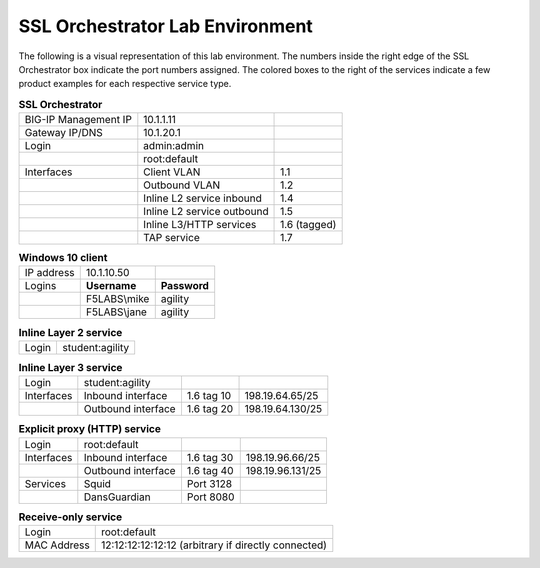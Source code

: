 SSL Orchestrator Lab Environment
================================

The following is a visual representation of this lab
environment. The numbers inside the right edge of the SSL Orchestrator
box indicate the port numbers assigned. The colored boxes to the right
of the services indicate a few product examples for each respective
service type.

.. image:: images/labinfo-2.png
   :align: center

.. list-table:: **SSL Orchestrator**
   :header-rows: 0
   :widths: auto

   * - BIG-IP Management IP
     - 10.1.1.11
     -
   * - Gateway IP/DNS
     - 10.1.20.1
     -
   * - Login
     - admin:admin
     -
   * - 
     - root:default
     -
   * - Interfaces
     - Client VLAN
     - 1.1
   * -
     - Outbound VLAN
     - 1.2
   * -
     - Inline L2 service inbound
     - 1.4
   * -
     - Inline L2 service outbound
     - 1.5
   * -
     - Inline L3/HTTP services
     - 1.6 (tagged)
   * -
     - TAP service
     - 1.7

.. list-table:: **Windows 10 client**
   :header-rows: 0
   :widths: auto

   * - IP address
     - 10.1.10.50
     -
   * - Logins
     - **Username**
     - **Password**
   * -
     - F5LABS\\mike
     - agility
   * -
     - F5LABS\\jane
     - agility

.. list-table:: **Inline Layer 2 service**
   :header-rows: 0
   :widths: auto

   * - Login
     - student:agility

.. list-table:: **Inline Layer 3 service**
   :header-rows: 0
   :widths: auto

   * - Login
     - student:agility
     -
     -
   * - Interfaces
     - Inbound interface
     - 1.6 tag 10
     - 198.19.64.65/25
   * -
     - Outbound interface
     - 1.6 tag 20
     - 198.19.64.130/25

.. list-table:: **Explicit proxy (HTTP) service**
   :header-rows: 0
   :widths: auto

   * - Login
     - root:default
     -
     -
   * - Interfaces
     - Inbound interface
     - 1.6 tag 30
     - 198.19.96.66/25
   * -
     - Outbound interface
     - 1.6 tag 40
     - 198.19.96.131/25
   * - Services
     - Squid
     - Port 3128
     -
   * -
     - DansGuardian
     - Port 8080
     -

.. list-table:: **Receive-only service**
   :header-rows: 0
   :widths: auto

   * - Login
     - root:default
   * - MAC Address
     - 12:12:12:12:12:12 (arbitrary if directly connected)

